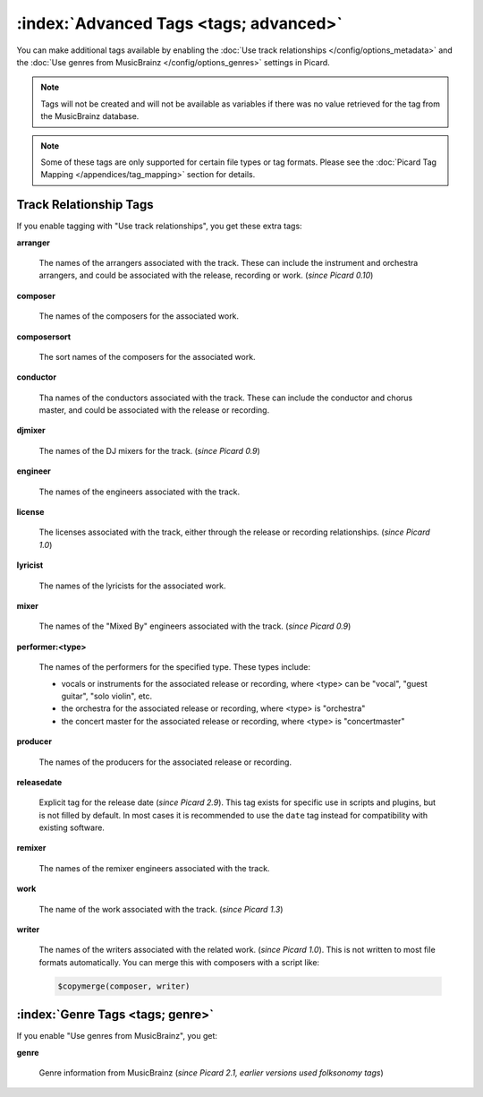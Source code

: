 .. MusicBrainz Picard Documentation Project

.. TODO: Expand definitions

.. TODO: Note which tags are not provided by Picard

:index:`Advanced Tags <tags; advanced>`
========================================

You can make additional tags available by enabling the :doc:`Use track relationships </config/options_metadata>` and the
:doc:`Use genres from MusicBrainz </config/options_genres>` settings in Picard.

.. note::

   Tags will not be created and will not be available as variables if there was no value retrieved for the tag
   from the MusicBrainz database.

.. note::

   Some of these tags are only supported for certain file types or tag formats.  Please see the :doc:`Picard Tag Mapping
   </appendices/tag_mapping>` section for details.

.. _advanced_relationships:

Track Relationship Tags
--------------------------
If you enable tagging with "Use track relationships", you get these extra tags:

**arranger**

    The names of the arrangers associated with the track.  These can include the instrument and orchestra arrangers,
    and could be associated with the release, recording or work. (*since Picard 0.10*)

**composer**

    The names of the composers for the associated work.

**composersort**

    The sort names of the composers for the associated work.

**conductor**

    Tha names of the conductors associated with the track.  These can include the conductor and chorus master, and could
    be associated with the release or recording.

**djmixer**

    The names of the DJ mixers for the track. (*since Picard 0.9*)

**engineer**

    The names of the engineers associated with the track.

**license**

    The licenses associated with the track, either through the release or recording relationships. (*since Picard 1.0*)

**lyricist**

    The names of the lyricists for the associated work.

**mixer**

    The names of the "Mixed By" engineers associated with the track. (*since Picard 0.9*)

**performer:<type>**

    The names of the performers for the specified type.  These types include:

    - vocals or instruments for the associated release or recording, where <type> can be "vocal", "guest guitar", "solo violin", etc.

    - the orchestra for the associated release or recording, where <type> is "orchestra"

    - the concert master for the associated release or recording, where <type> is "concertmaster"

**producer**

    The names of the producers for the associated release or recording.

**releasedate**

    Explicit tag for the release date (*since Picard 2.9*).  This tag exists for specific use in scripts and plugins,
    but is not filled by default.  In most cases it is recommended to use the ``date`` tag instead for compatibility
    with existing software.

**remixer**

    The names of the remixer engineers associated with the track.

**work**

    The name of the work associated with the track. (*since Picard 1.3*)

**writer**

    The names of the writers associated with the related work. (*since Picard 1.0*). This is not written to most file formats automatically.
    You can merge this with composers with a script like:

    .. code-block:: taggerscript

        $copymerge(composer, writer)

.. _genre_settings:

:index:`Genre Tags <tags; genre>`
----------------------------------

If you enable "Use genres from MusicBrainz", you get:

**genre**

    Genre information from MusicBrainz (*since Picard 2.1, earlier versions used folksonomy tags*)
